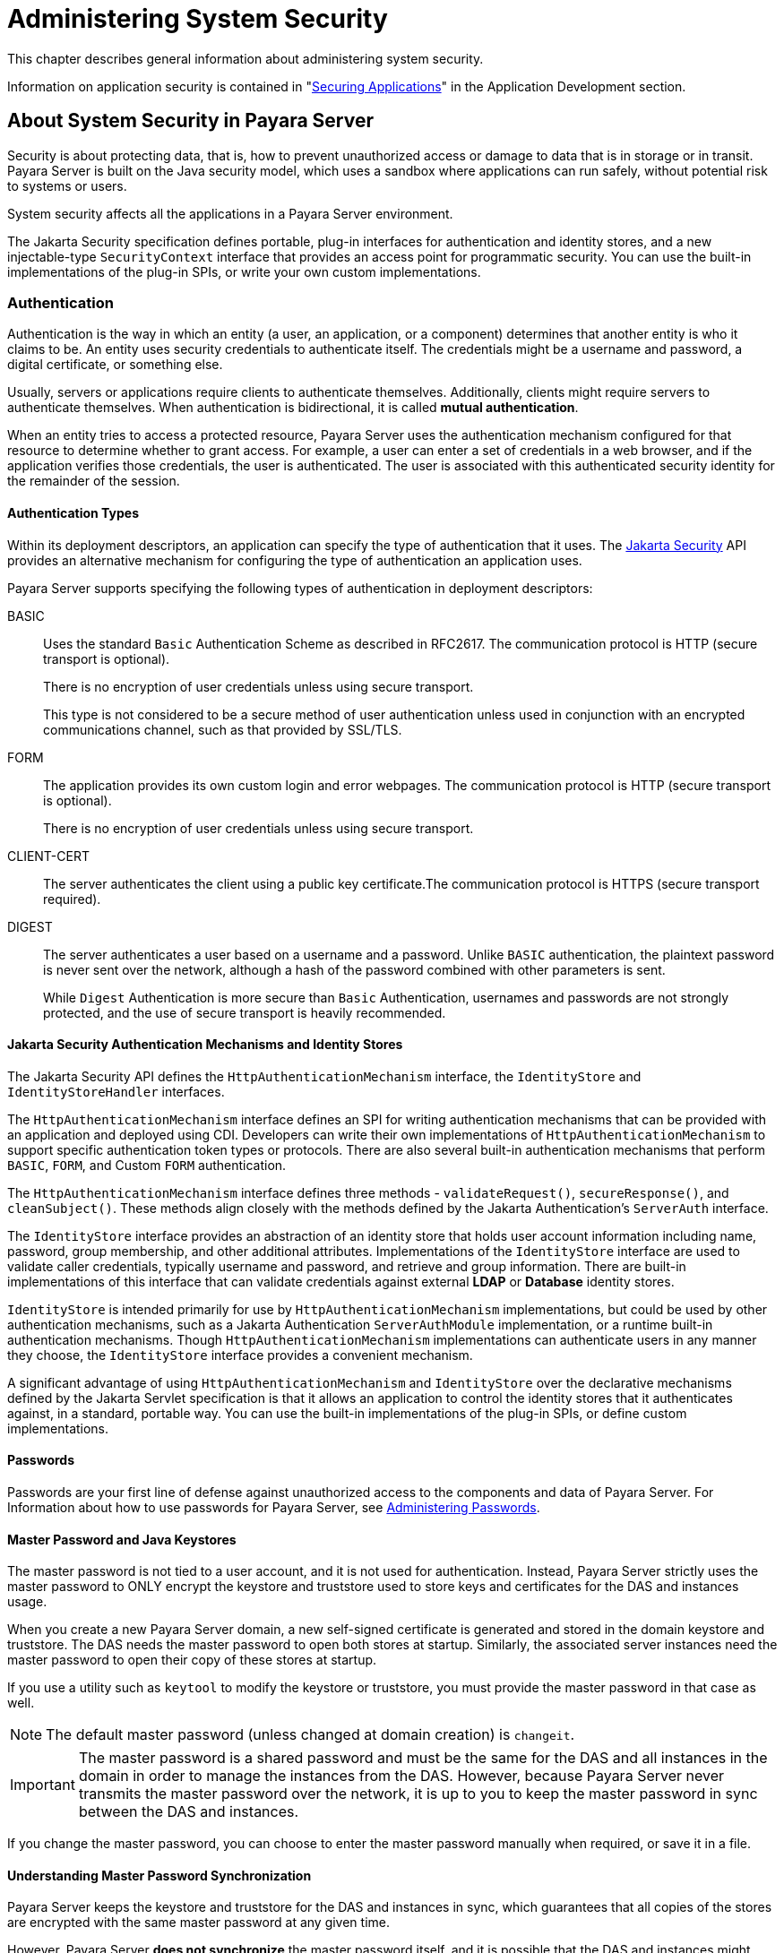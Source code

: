 [[administering-system-security]]
= Administering System Security
:ordinal: 1

This chapter describes general information about administering system security.

Information on application security is contained in "xref:Technical Documentation/Application Development/securing-apps.adoc#securing-applications[Securing Applications]" in the Application Development section.

[[about-system-security-in-payara-server]]
== About System Security in Payara Server

Security is about protecting data, that is, how to prevent unauthorized access or damage to data that is in storage or in transit. Payara Server is built on the Java security model, which uses a sandbox where applications can run safely, without potential risk to systems or users.

System security affects all the applications in a Payara Server environment.

The Jakarta Security specification defines portable, plug-in interfaces for authentication and identity stores, and a new injectable-type `SecurityContext` interface that provides an access point for programmatic security. You can use the built-in implementations of the plug-in SPIs, or write your own custom implementations.

[[authentication]]
=== Authentication

Authentication is the way in which an entity (a user, an application, or a component) determines that another entity is who it claims to be. An entity uses security credentials to authenticate itself. The credentials might be a username and password, a digital certificate, or something else.

Usually, servers or applications require clients to authenticate themselves. Additionally, clients might require servers to authenticate themselves. When authentication is bidirectional, it is called *mutual authentication*.

When an entity tries to access a protected resource, Payara Server uses the authentication mechanism configured for that resource to determine whether to grant access. For example, a user can enter a set of credentials in a web browser, and if the application verifies those credentials, the user is authenticated. The user is associated with this authenticated security identity for the remainder of the session.

[[authentication-types]]
==== Authentication Types

Within its deployment descriptors, an application can specify the type of authentication that it uses. The https://jakarta.ee/specifications/security/[Jakarta Security] API provides an alternative mechanism for configuring the type of authentication an application uses.

Payara Server supports specifying the following types of authentication in deployment descriptors:

BASIC::
Uses the standard `Basic` Authentication Scheme as described in RFC2617. The communication protocol is HTTP (secure transport is optional).
+
There is no encryption of user credentials unless using secure transport.
+
This type is not  considered to be a secure method of user authentication unless used in conjunction with an encrypted communications channel, such as that provided by SSL/TLS.

FORM::
The application provides its own custom login and error webpages. The communication protocol is HTTP (secure transport is optional).
+
There is no encryption of user credentials unless using secure transport.

CLIENT-CERT::
The server authenticates the client using a public key certificate.The communication protocol is HTTPS (secure transport required).

DIGEST::
The server authenticates a user based on a username and a password. Unlike `BASIC` authentication, the plaintext password is never sent over the network, although a hash of the password combined with other parameters is sent.
+
While `Digest` Authentication is more secure than `Basic` Authentication, usernames and passwords are not strongly protected, and the use of secure transport is heavily recommended.

[[authentication-mechanisms-and-identity-stores]]
==== Jakarta Security Authentication Mechanisms and Identity Stores

The Jakarta Security API defines the `HttpAuthenticationMechanism` interface, the `IdentityStore` and `IdentityStoreHandler` interfaces.

The `HttpAuthenticationMechanism` interface defines an SPI for writing authentication mechanisms that can be provided with an application and deployed using CDI. Developers can write their own implementations of `HttpAuthenticationMechanism` to support specific authentication token  types or protocols. There are also several built-in authentication mechanisms that perform `BASIC`, `FORM`, and Custom `FORM` authentication.

The `HttpAuthenticationMechanism` interface defines three methods - `validateRequest()`, `secureResponse()`, and `cleanSubject()`. These methods align closely with the methods defined by the Jakarta Authentication's `ServerAuth` interface.

The `IdentityStore` interface provides an abstraction of an identity store that holds user account information including name, password, group membership, and other additional attributes. Implementations of the `IdentityStore` interface are used to validate caller credentials, typically username and password, and retrieve and group information. There are built-in implementations of this interface that can validate credentials against external *LDAP* or *Database* identity stores.

`IdentityStore` is intended primarily for use by `HttpAuthenticationMechanism` implementations, but could be used by other authentication mechanisms, such as a Jakarta Authentication `ServerAuthModule` implementation, or a runtime built-in authentication mechanisms. Though `HttpAuthenticationMechanism` implementations can authenticate users in any manner they choose, the `IdentityStore` interface provides a convenient mechanism.

A significant advantage of using `HttpAuthenticationMechanism` and `IdentityStore` over the declarative mechanisms defined by the Jakarta Servlet specification is that it allows an application to control the identity stores that it authenticates against, in a standard, portable way. You can use the built-in implementations of the plug-in SPIs, or define custom implementations.

[[passwords]]
==== Passwords

Passwords are your first line of defense against unauthorized access to the components and data of Payara Server. For Information about how to use passwords for Payara Server, see xref:Technical Documentation/Payara Server Documentation/Security Guide/Administering System Security.adoc#administering-passwords[Administering Passwords].

[[master-password-and-keystores]]
==== Master Password and Java Keystores

The master password is not tied to a user account, and it is not used for authentication. Instead, Payara Server strictly uses the master password to ONLY encrypt the keystore and truststore used to store keys and certificates for the DAS and instances usage.

When you create a new Payara Server domain, a new self-signed certificate is generated and stored in the domain keystore and truststore. The DAS needs the master password to open both stores at startup. Similarly, the associated server instances need the master password to open their copy of these stores at startup.

If you use a utility such as `keytool` to modify the keystore or truststore, you must provide the master password in that case as well.

NOTE: The default master password (unless changed at domain creation) is `changeit`.

IMPORTANT: The master password is a shared password and must be the same for the DAS and all instances in the domain in order to manage the instances from the DAS. However, because Payara Server never transmits the master password over the network, it is up to you to keep the master password in sync between the DAS and instances.

If you change the master password, you can choose to enter the master password manually when required, or save it in a file.

[[understanding-master-password-synchronization]]
==== Understanding Master Password Synchronization

Payara Server keeps the keystore and truststore for the DAS and instances in sync, which guarantees that all copies of the stores are encrypted with the same master password at any given time.

However, Payara Server *does not synchronize* the master password itself, and it is possible that the DAS and instances might attempt to use different master passwords.

Consider the following potential scenario:

. You create a domain and instances, using the default master password. As a result, the DAS and instances have keystores and truststores encrypted using `changeit`.

. You use the `change-master-password` subcommand on the DAS to change the master password to `ichangedit`. As a result, the DAS and instance  keystores and truststores are encrypted using `ichangedit`.

. Access to the keystore and truststore from an instance now requires the master password `ichangedit`. You are responsible for changing the master password in each corresponding instance as needed.

If you do not use a master password file, you assume the responsibility for using the `change-master-password` subcommand on the DAS and instances to keep the master passwords in sync.

If you do use a master password file, you assume the responsibility for using the `change-master-password` subcommand on the DAS and instances to keep the master password file in sync.

[[using-the-default-master-password]]
==== Using the Default Master Password

Payara Server uses the known text string `changeit` as the default master password. This master password is not stored in a file. The default password is a convenience feature and provides no additional security because it is assumed to be widely known.

IMPORTANT: It is recommended to change the default master password in most production environment settings to prevent unwanted access to the server's configured keystore and truststores.

All Payara Server subcommands work as expected with the default master password and there are no synchronization issues.

[[saving-the-master-password-to-a-file]]
==== Saving the Master Password to a File

The `change-master-password --savemasterpassword` option indicates whether the master password should be written to the file system in the `master-password` file for the DAS or a node. The default setting is `false`.

* For a domain, the master password is kept in the `domain-dir/master-password` file.

* For a node, the master-password file is kept in `as_install/nodes/<node-name>/agent/master-password`.
+
You can set a master password at the node level and all instances created on that node will use that master-password file. To do this, use the `--nodedir` option and provide the corresponding node name.

You might want to save the master password to the file so that the `start-domain` subcommand can start the server without having to prompt the user.

WARNING: The master-password file is encoded, not encrypted. You must use filesystem permissions to protect the file.

[[using-the-master-password-when-creating-a-domain]]
==== Using the Master Password When Creating a Domain

The `create-domain --usemasterpassword` option specifies whether the keystore and truststore are encrypted with a master password that is built into the
system, or by a user-defined master password.

* If `false` (default), the keystore is encrypted with the default master password.
* If `true`, the subcommand obtains the master password from the `AS_ADMIN_MASTERPASSWORD` entry in the password file you specified in the `--passwordfile` option of the `asadmin` utility. Or, if none is defined, the `--usemasterpassword` option prompts the user for the master password.

[[administration-password]]
==== Administration Password

An administration password, also known as the admin password, is used to invoke the Administration Console and the Asadmin CLI utility. As with the default `admin` username, the default admin password is usually set during installation, but it can be changed.

For instructions, see xref:Technical Documentation/Payara Server Documentation/Security Guide/Administering System Security.adoc#to-change-an-administration-password[To Change an Administration Password].

[[encoded-passwords]]
==== Encoded Passwords

Files that contain encoded passwords need to be protected using file system permissions. These files include the following:

* `domain-dir/master-password`
+
This file contains the encoded master password and should be protected with the default file system permissions set to `600` (in most *Nix systems).

* Any password file created to pass as an argument by using the `--passwordfile` argument to the `asadmin` CLI.
+
Additionally, any password file being used for a transient purpose, such as setting up SSH nodes, should be deleted after it has served its purpose.

For instructions, see xref:Technical Documentation/Payara Server Documentation/Security Guide/Administering System Security.adoc#to-set-a-password-from-a-file[To Set a Password From a File].

[[web-browsers-and-password-storage]]
==== Web Browsers and Password Storage

Most web browsers can save login credentials entered through HTML forms. This function can be configured by the user and also by applications that employ user credentials. If the function is enabled, credentials entered by the user are stored on their local computer and retrieved by the browser on future visits to the same application.

This function is convenient for users, but can also be a security risk. The stored credentials can be captured by an attacker who gains access to the computer, either locally or through some remote compromise. Further, methods have existed whereby a malicious website can retrieve the stored credentials for other applications, by exploiting browser vulnerabilities or through application-level cross-domain attacks.

It is heavily recommended to disable password storage when prompted for the password of the Administration Console's web interface.

[[password-aliases]]
==== Password Aliases

To avoid storing passwords in the domain configuration file in clear text, you can create an alias for a password. This process is also known as encrypting a password. For more information, see xref:Technical Documentation/Payara Server Documentation/Security Guide/Administering System Security.adoc#administering-password-aliases[Administering Password Aliases].

[[authorization]]
=== Authorization

Authorization, also known as access control, is the means by which users are granted permission to access data or perform operations. After a user is authenticated, the user's level of authorization determines what operations they can perform. A user's authorization is based on the user's roles.

[[roles]]
==== Roles

A role defines which applications and what parts of each application users can access and what those users or groups can do with the applications. For example, in a personnel application, all employees might be able to see phone numbers and email addresses, but only managers have access to salary information. This application would define at least two roles: `employee` and `manager`. Only users in the `manager` role are allowed to view salary information.

A role is different from a group in that a role defines a function in an application, while a group is a set of users who are related in some way.

For example, the personnel application specify groups such as`full-time`, `part-time`, and `on-leave`. Users in these groups are all employees (the `employee` role). In addition, each user has its own designation that defines an additional level of employment.

Roles are defined in the standard deployment descriptor for the application. The application developer or deployer maps roles to one or more groups in the deployment descriptor for each application. When the application is being packaged and deployed, the application specifies mappings between
users, groups, and roles, like this:

.Role Mappings
image:security/securityrolemapping.png["Shows how users are assigned to groups, how users and groups are assigned to roles, and how applications use groups and roles."]

IMPORTANT: By default, group principal names are mapped to roles of the same name. Therefore, the Default Principal To Role Mapping setting is enabled by default on the _Security_ page of the Administration Console. +
With this setting enabled, if the group name defined on Payara Server matches the role name defined in the application, there is no need to use the runtime deployment descriptor to provide a mapping. The application server will implicitly make this mapping, as long as the names of the groups and roles match (case sensitivity considered).

[[jakarta-authorization]]
==== Jakarta Authorization

Jakarta Authorization is the specification that defines an interface for pluggable policy providers. This enables you to set up third-party plug-in modules to perform authorization based on custom policies.

[[working-with-the-server.policy-policy-file]]
==== Working With the `server.policy` Policy File

Each Payara Server domain has its own global Java policy file, located in `domain-dir/config`. The file is named `server.policy`.

A sample `server.policy` file is as follows. Comments in the file describe why various permissions are granted. These permissions are described in more detail in the next section.

[source, policy]
----
// classes in lib get all permissions by default
grant codeBase "file:${com.sun.aas.installRoot}/lib/-" {
    permission java.security.AllPermission;
};

// Core server classes get all permissions by default
grant codeBase "file:${com.sun.aas.installRoot}/modules/-" {
    permission java.security.AllPermission;
};

// Apache Felix classes get all permissions by default
grant codeBase "file:${com.sun.aas.installRoot}/osgi/felix/bin/-" {
    permission java.security.AllPermission;
};

// iMQ classes get all permissions by default
grant codeBase "file:${com.sun.aas.imqLib}/-" {
    permission java.security.AllPermission;
};

// H2 driver classes get all permissions by default
grant codeBase "file:${fish.payara.aas.h2Root}/bin/-" {
    permission java.lang.RuntimePermission "createClassLoader";
    permission java.io.FilePermission       "<<ALL FILES>>", "read,write";
};

// Basic set of required permissions granted to all remaining code
// The permission FilePermission "<<ALL FILES>>", "read,write"
// allows all applications to read and write any file in the filesystem.

// It should be changed based on real deployment needs. If you know your
// applications just need to read/write a few directories consider removing
// this permission and adding grants indicating those specific directories.
// against the codebase of your application(s).
grant {
    permission java.util.PropertyPermission "*", "read,write";

    permission java.lang.RuntimePermission  "loadLibrary.*";
    permission java.lang.RuntimePermission  "queuePrintJob";
    permission java.net.SocketPermission    "*", "connect";
    permission java.io.FilePermission       "<<ALL FILES>>", "read,write";

    permission java.io.FilePermission "${java.io.tmpdir}${/}-", "delete";

    permission java.util.PropertyPermission "*", "read";

    permission java.lang.RuntimePermission    "modifyThreadGroup";
    permission java.lang.RuntimePermission    "getClassLoader";
    permission java.lang.RuntimePermission    "setContextClassLoader";
    permission javax.management.MBeanPermission "[com.sun.messaging.jms.*:*]", "*";
};

// The following grant block is only required by Connectors. If Connectors are not in use the recommendation is to remove this grant.
grant {
    permission javax.security.auth.PrivateCredentialPermission "jakarta.resource.spi.security.PasswordCredential * \"*\"","read";
};

// The following grant block is only required for Reflection. If Reflection is not in use the recommendation is to remove this section.
grant {
    permission java.lang.RuntimePermission "accessDeclaredMembers";
};

// Permissions to invoke CORBA objects in server
grant {
    permission com.sun.enterprise.security.CORBAObjectPermission "*", "*";
};

grant {
    permission java.io.SerializablePermission "enableSubclassImplementation";
};

grant {
    permission javax.management.MBeanPermission "sun.management.*", "*";
    permission javax.management.MBeanPermission "javax.management.*", "*";
    permission javax.management.MBeanPermission "[amx:*]", "*";
    permission javax.management.MBeanPermission "[amx-support:*]", "*";
    permission java.lang.management.ManagementPermission "monitor";
    permission javax.management.MBeanPermission "com.hazelcast.*", "*";
    permission javax.management.MBeanPermission "fish.payara.*", "*";
};

grant  codeBase "file:${com.sun.aas.instanceRoot}/applications/-"{
    permission java.io.FilePermission       "<<ALL FILES>>", "read,write";
};
----

[[changing-the-default-permissions]]
==== Changing the Default Permissions

The Payara Server internal server code is granted all permissions. These grants are covered by the `AllPermission` grant blocks to various parts of the server infrastructure code. Do not modify these entries.

Application permissions are granted in the default `grant` block. These permissions apply to all code not part of the internal server code listed previously.

The section beginning with the comment _"Basic set of required permissions..."_ provides the basic set of permissions granted to all remaining code.

Specifically, the following permission allows all applications to read and write all properties and read and write all files on the file system:

[source, policy]
----
permission java.util.PropertyPermission "*", "read,write";
permission java.io.FilePermission       "<<ALL FILES>>", "read,write";
----

While this grant provides optimum flexibility, it is inherently unsecure. For enhanced security, change this permission based on your real deployment needs.

For example, consider removing this permission and assign default read and write permissions only to the application's install directory (context-root). This example uses `com.sun.aas.instanceRoot`, which specifies the top level directory for a server instance:

[source,policy]
----
grant codeBase "file:${com.sun.aas.instanceRoot}/applications/MyApp/-"{
    permission java.io.FilePermission "file:${com.sun.aas.instanceRoot} /applications/MyApp/-", "read,write";
}
----

For any application that needs to read and write additional directories, you would then have to explicitly allow such permissions by adding specific grants. In general, you should add extra permissions only to the applications or modules that require them, not to all applications deployed to a domain.

[[auditing]]
=== Auditing

Auditing is the means used to capture security-related events for the purpose of evaluating the effectiveness of security measures. Payara Server uses audit modules to capture audit trails of all authentication and authorization decisions. Payara Server provides a default audit module, as well as the ability to plug in custom audit modules. The scope of the audit module is the entire server, which means that all the applications on the server will use the same audit module.

For administration instructions, see xref:Technical Documentation/Payara Server Documentation/Security Guide/Administering System Security.adoc#administering-audit-modules[Administering Audit Modules].

[[firewalls]]
=== Firewalls

A firewall controls the flow of data between two or more networks, and manages communications between the networks. A firewall can consist of both hardware and software elements. The following guidelines pertain primarily to Payara Server:

* In general, firewalls should be configured so that clients can access the necessary TCP/IP ports.
+
For example, if the HTTP listener is operating on port `8080`, configure the firewall to allow HTTP requests on port `8080` only. Likewise, if HTTPS requests are set up for port `8081`, you must configure the firewalls to allow HTTPS requests on port `8081`.

* If direct Remote Method Invocations over Internet Inter-ORB Protocol (RMI-IIOP) access from the Internet to EJB modules is required, open the ORB listener port as well.
+
CAUTION: Opening the ORB port to all possible clients is strongly discouraged because it creates security risks. Instead, create a valid access list of remote hosts that should access remote EJB modules and configure the firewall to grant them specific access.

* In a "double firewall" architecture, you must configure the outer firewall to allow for HTTP and HTTPS transactions. You must configure the inner firewall to allow the HTTP server plug-in to communicate with Payara Server behind the firewall.

[[certificates-and-secure-transport]]
=== Certificates and Secure Transport

[[certificates]]
==== Certificates

Certificates, also known as *digital certificates*, are electronic files that uniquely identify users and resources on the Internet and public networks. Certificates also enable secure, confidential communication between two entities. Usually, there are two different kinds of certificates:

* Personal certificates, used by individuals.
* Server certificates, used to establish secure-transport sessions between the server and clients through secure sockets layer (SSL) and transport layer security (TLS) technologies.

Certificates are based on *public key cryptography*, which uses pairs of digital keys to encrypt, or encode, information so the information can be read only by its intended recipient. The recipient then decrypts the information to read it.

A key pair contains a public key and a private key. The owner distributes the public key and makes it available to anyone, which is embedded on a digital certificate. The private key on the other hand is always kept secret. Because the keys are mathematically related, data encrypted with one key can only be decrypted with the other key in the pair.

Certificates are issued by a trusted third party called a *Certification Authority (CA)*. The CA is analogous to a passport office: it validates the certificate holder's identity and signs the certificate so that it cannot be forged or tampered with. After a CA has signed a certificate, the holder can present it as proof of identity and to establish encrypted, confidential communications.

Most importantly, a certificate binds the owner's public key to the owner's identity.

In addition to the public key, a digital certificate typically includes information such as the following:

* The name of the holder and other identification, such as the URL of the web server using the certificate, or an individual's email address
* The name of the CA that issued the certificate
* The certificate's expiration date

Certificates are governed by the technical specifications of the *X.509 format*. To verify the identity of a user in the `certificate` realm, the authentication service verifies an X.509 certificate, using the common name field (`CN`) of the X.509 certificate as the principal name.

[[certificate-chains]]
==== Certificate Chains

A certificate chain is a series of certificates issued by successive CA certificates, eventually ending in a root CA certificate.

Most modern web browsers are preconfigured with a set of root CA certificates that the browser automatically trusts. Any certificates from elsewhere must come with a certificate chain to verify their validity.

When a certificate is first generated, it is a called a *self-signed certificate*. A self-signed certificate is one for which the issuer (signer) is the same as the subject (the entity whose public key is being authenticated by the certificate). When the owner sends a certificate signing request (CSR) to a CA, then imports the response, the self-signed certificate is replaced by a chain of certificates.

At the bottom of the chain is the certificate (reply) issued by the CA authenticating the subject's public key. The next certificate in the chain is one that authenticates the CA's public key. Usually, this is a self-signed certificate (that is, a certificate from the CA authenticating its own public key) and the last certificate in the chain.

In other cases, the CA can return a chain of certificates. In this situation, the bottom certificate in the chain is the same (a certificate signed by the CA, authenticating the public key of the key entry), but the second certificate in the chain is a certificate signed by a different CA, authenticating the public key of the CA to which you sent the CSR. Then, the next certificate in the chain is a certificate authenticating the second CA's key, and so on, until a self-signed root certificate is reached.

Each certificate in the chain (after the first) thus authenticates the public key of the signer entity of the previous certificate in the chain.

[[certificate-files]]
==== Certificate Files

During Payara Server installation, a self-signed certificate is generated in Java Secure Socket Extension (JSSE) format suitable for internal testing. By default, Payara Server stores its certificate information in certificate databases in the `domain-dir/config` directory:

Keystore file::
  The `keystore.jks` file contains the certificate, including its private key. The keystore file is protected with a password. +
  Each keystore entry has a unique alias. After installation, the Payara Server keystore has a single entry with an alias of `s1as` that corresponds to the self-signed certificate and its key.

Truststore file::
  The `cacerts.p12` file contains trusted certificates, including public keys for other entities. For a trusted certificate, the server has confirmed that the public key in the certificate belongs to the certificate's owner. These trusted certificates generally include those of recognized CAs.

[[secure-sockets-layer]]
==== Secure Sockets Layer

Secure Sockets Layer (SSL) is a standard for securing Internet communications and transactions. Secure web applications use HTTPS (HTTP over SSL). The HTTPS protocol uses certificates to ensure confidential and secure communications between server and clients. In an SSL connection, both the client and the server encrypt data before sending it. Data is decrypted upon receipt.

When a Web browser (client) wants to connect to a secure site, an SSL handshake happens, like this:

. The browser sends a message over the network requesting a secure session (typically, by requesting a URL that begins with `https` instead of `http`).
. The server responds by sending its certificate (including its public key).
. The browser verifies that the server's certificate is valid and is signed by a CA whose certificate is in the browser's database (and who is trusted). It also verifies that the supplied certificate has not expired and is still valid.
. If the certificate is valid, the browser generates a one-time, unique session key and encrypts it with the server's public key. The browser then sends the encrypted session key to the server so that they both have a copy.
. The server decrypts the message using its private key and recovers the session key to fully establish the handshake.

After the handshake, the client has verified the identity of the website, and only the client and the Web server have a copy of the session key. From this point forward, the client and the server use the session key to encrypt all their communications with each other. Thus, their communications are ensured to be secure.

To use SSL, Payara Server must have a certificate for each external interface or IP address that accepts secure connections. The HTTPS service of most web servers will not run unless a certificate has been installed. For instructions on applying SSL to HTTP listeners, see "xref:Technical Documentation/Payara Server Documentation/General Administration/http_https.adoc#configure-an-http-listener-for-ssl[To Configure an HTTP Listener for SSL]" in the Payara Server General Administration section.

[[ciphers]]
==== Ciphers

A cipher is a cryptographic algorithm used for encryption or decryption. SSL and TLS protocols support a variety of ciphers used to authenticate the server and client to each other, transmit certificates, and establish session keys.

Some ciphers are stronger and more secure than others. Clients and servers can support different cipher suites. During a secure connection, the client and the server agree to use the strongest cipher that they both have enabled for communication, so it is usually sufficient to enable all ciphers.

[[name-based-virtual-hosts]]
==== Name-based Virtual Hosts

Using name-based virtual hosts for a secure application can be problematic. This is a design limitation of the SSL protocol itself. The SSL handshake, where the client browser accepts the server certificate, must occur before the HTTP request is accessed. As a result, the request information containing the virtual host name cannot be determined prior to authentication, and it is therefore not possible to assign multiple certificates to a single IP address.

If all virtual hosts on a single IP address need to authenticate against the same certificate, the addition of multiple virtual hosts probably will not interfere with normal SSL operations on the server. Be aware, however, that most browsers will compare the server's domain name against the domain name (corresponding to the `CN` entry) listed in the certificate, if any (applicable primarily to official, CA-signed certificates). If the domain names do not match, most browsers will display a warning and fail the validation. In general, only address-based virtual hosts are commonly used with SSL in a production environment.

[[understanding-the-appservcertificateloginmodule-class]]
==== Understanding the `AppservCertificateLoginModule` Class

Payara Server provides the `AppservCertificateLoginModule` class to allow developers to implement a custom implementation of a login module that interacts with client certificates. This class provides some convenience methods for accessing the certificates, the application name and so forth, and for adding the group principals to the subject.

The convenience methods include the following:

`getAppName()`::
  Returns the name of the application to be authenticated. This may be useful when a single `LoginModule` has to handle multiple applications that use certificates.
`getCerts()`::
  Returns the certificate chain as an array of `java.security.cert.X509Certificate` certificates.
`getX500Principal()`::
  Returns the distinguished (`DN`) principal from the first certificate in the chain.
`getSubject()`::
  Returns the subject that is being authenticated.
`commitUserAuthentication(final String[] groups)`::
  This method sets the authentication status to success if the groups parameter is non-null.
+
WARNING: This method is called after the authentication has succeeded. If the authentication failed, do not call this method.

NOTE: You do not have to extend the convenience base class, you can extend the JAAS LoginModule `javax.security.auth.spi.LoginModule` instead if you so choose.

[[example-appservcertificateloginmodule-code]]
==== Example `AppservCertificateLoginModule` Code

The following example shows a custom implementation of a certificate login module using the `AppservCertificateLoginModule` class.

Take note of the following points from the example:

* The `getX500Principal()` method returns the subject(subject distinguished name) value from the first certificate in the client certificate chain as an `X500Principal`.
* From that `X500Principal`, the `getName()` method then returns a string representation of the X.500 distinguished name using the format defined in RFC 2253 (LDAP v3).
* The example uses the `getAppName()` method to determine the application name. It also determines the organizational unit (`OU`) from the distinguished name.
* The example concatenates the application name with the value of `OU`, and uses it as the group name in the `commitUserAuthentication` method.

[source,java]
----

public class CustomCertificateLoginModule extends AppservCertificateLoginModule {

    @Override
    protected void authenticateUser() throws LoginException {
        // Get the distinguished name from the X500Principal.
        var st = new StringTokenizer(getX500Principal().getName(), "B \t\n\r\f,");
        while (st.hasMoreTokens()) {
            var next = st.nextToken();
            /*
             Set appname:OU as the group name.
             At this point, one has the application name and the DN of
             the certificate. A suitable login decision can be made here.
             */
            if (next.startsWith("OU=")) {
                commitUserAuthentication(new String[]{getAppName() + ":" + next.substring(3)});
                return;
            }
        }
        throw new LoginException("No OU found in the DN of the supplied certificate");
    }
}
----

[[setting-the-jaas-context]]
===== Setting the JAAS Context

After you create your LoginModule, you must plug it in to a jaas-context, which you then specify as a parameter to the certificate realm's configuration in Payara Server.

To do this, perform the following steps:

. Specify a new jaas-context for the Certificate realm in the `domain-dir/config/login.conf` file. Using the previous example configuration would look like this:
+
[source,policy]
----
certRealm {
    fish.payara.security.examples.CustomCertificateLoginModule required;
};
----

. Specify this jaas-context as a parameter to the `set` subcommand in the
`configs.config.server-config.security-service.auth-realm.certificate.property.jaas-context=`<jaas-context-name>
property. For example:
+
[source,shell]
----
asadmin set configs.config.server-config.security-service.auth-realm.certificate.property.jaas-context=certRealm configs.config.server-config.security-service.auth-realm.certificate.property.jaas-context=certRealm

Command set executed successfully.
----
. Optionally, get the value you just set to make sure that it is correct.
+
[source,shell]
----
asadmin get configs.config.server-config.security-service.auth-realm.certificate.property.jaas-context

configs.config.server-config.security-service.auth-realm.certificate.property.jaas-context=certRealm

Command get executed successfully.
----

[[administering-passwords]]
== Administering Passwords

There are multiple ways to administer passwords. You can rely on administrators to keep passwords secret and change the passwords regularly. You can set up files for storing passwords so that `asadmin` CLI subcommands can access these files rather than having users type the  commands.

You can also encrypt passwords by setting up aliases so that sensitive passwords are not clearly visible in the `domain.xml` configuration file.

[[to-change-the-master-password]]
=== To Change the Master Password

The master password gives access to the keystore and truststore used by the domain. This password is not tied to an operating system user. You should treat this overall shared password as sensitive data to secure. Payara Server never uses it for authentication and never transmits it over the network.

When a domain is created, you can choose to type its master password manually when required, or to obscure it in a password file. If there is no password file, you are prompted for the master password. If there is a password file, but you want to change access to require prompting, remove the file. The
default master password is `changeit`.

IMPORTANT: When changing the master password, it has to be changed on all configured nodes as well as on the DAS. The master password on nodes is only stored once in the node, for all instances that are on hosted on that node.

Use the `change-master-password` subcommand in local mode to modify the master password.

CAUTION: If you change the master password and are not using a master password file, the `start-instance` and `start-cluster` subcommands are not able to determine the master password. In this case, you must start those instances locally by using the `start-local-instance` command.

When the master password is saved, it is saved in the `domain-dir/config/master-password` file.

Follow these steps to correctly change the master password on an existing domain:

. Stop the domain first.
. Change the master password for the domain by using the xref:Technical Documentation/Payara Server Documentation/Command Reference/change-master-password.adoc[`change-master-password`] subcommand. +
You will be prompted for the old and new passwords based on whether you have been previously logged into the domain.
. Start the domain again.

The following example changes the master password for the `custom-domain` domain:

[source,shell]
----
asadmin> change-master-password custom-domain
----

If you have already logged into the domain using the xref:Technical Documentation/Payara Server Documentation/Command Reference/login.adoc[`login`] subcommand, you are prompted for the new master password:

[source,shell]
----
Please enter the new master password>
Please enter the new master password again>
----

If you are not logged into the domain, you are prompted for both the old and the new master passwords:

[source,shell]
----
Please enter the master password>
Please enter the new master password>
Please enter the new master password again>
----

Information similar to the following is displayed:

[source,shell]
----
Master password changed for domain44ps
----

[[additional-considerations-when-starting-instances]]
=== Additional Considerations when starting instances through CLI subcommands

If you change the master password for the DAS, the `start-domain` and `start-local-instance` subcommands allow you to provide it during domain
or instance startup in one of three ways:

* Via the master-password file
* By entering it interactively
* Via the Asadmin CLI `--passwordfile` option

The `start-instance`, `start-cluster` and `start-deployment-group` subcommands require additional considerations. If you create a domain with a master password other than the default, an associated remote instance, cluster or deployment group must have access to the master password in order to properly start.

However, for security reasons Payara Server never transmits the master password or the master password file over the network.

Consider the following scenario:

. Change the master password on the DAS and save it with the `--savemasterpassword` option.
. Create an instance on another host using the subcommand `create-instance`. Payara Server then copies the keystore and truststore from the DAS to the remote instance, but it DOES not copy the master password file.
. Try to start the instance using the `start-instance` subcommand. An error results preventing the instance to correctly start.

The `start-instance` command is looking for the master-password file in the node directory on the instance's host machine, and it is not there by default. Therefore, the subcommand fails.

You can use the `change-master-password` subcommand to make sure the correct password is used in this password file, as described in the following section.

NOTE: The `start-instance`, `start-cluster` and `start-deployment-group` subcommands do not include any other way for you to provide the password. If you change the master password and are not using a master password file, the `start-instance` and `start-cluster` subcommands will not be able to determine the master password. +
In this case, you must start the instances locally by using `start-local-instance` command.

[[remotely-starting-an-instance-using-a-password-file]]
=== Remotely starting an instance using a password file

Assume that you have changed the master password on the DAS and you want to make the same change for all instances.

The `start-instance`, `start-cluster` and `start-deployment-group` subcommands automatically use the master password file if it exists in the instance filesystem. You can use the `change-master-password` subcommand to make sure the password file exists and that the correct password is used.

Here's a concrete set of steps that showcase how to manage the master password from a domain's creation:

. From the DAS, create a domain and set the master password.
+
[source, shell]
----
asadmin create-domain --savemasterpassword true <domain-name>
----

. Start the domain.
+
[source, shell]
----
asadmin start-domain <domain-name>
----

. Create a remote SSH node.
+
[source, shell]
----
asadmin create-node-ssh --nodehost <host-name> --installdir /usr/local/payara <node-name>
----

. Create a new instance on the node.
+
[source, shell]
----
asadmin create-instance --node <node-name> <instance-name>
----

. Before you start the instance, on the node's host machine run the   `change-master-password` with the `---savemasterpassword` option to
create a file called `master-password` in the `agents` directory so that the instance can correctly start up.
+
.Locally on the remote node's host:
[source, shell]
----
asadmin change-master-password --savemasterpassword true --nodedir /usr/local/payara <node-name>

Enter the current master password>
Enter the new master password>
Enter the new master password again>

Command change-master-password executed successfully.
----
+
Remember that when you created the domain you specified a new master password. This master password was then used to encrypt the keystore and truststore for the DAS, and these stores were copied to the instance as a result of the `create-instance` subcommand.
+
Therefore, enter the master password you set when you created the domain as both the current master password and again as the new master password. You enter it as the new master password because you do not want to change the master password for the instance and make it out of
sync with the DAS.

. Run the `start-instance` from the DAS.
+
[source, shell]
----
asadmin start-instance <instance-name>
----

NOTE: The master password file is associated with the node and not with an instance. After the master password file exists in the node directory on the instance machine, additional instances can be created, started and stopped from the DAS with no additional considerations.

[[to-change-an-administration-password]]
=== To Change an Administration Password

Use the `change-admin-password` subcommand in remote mode to change an administration password. The default administration user is `admin`. When run, you will be prompted for the old and new admin passwords, with confirmation.

When using the default domains shipped with Payara Server, the default administration user will have a blank password.

NOTE: If there is a single user called `admin` that does not have a password, you are not prompted for login information when running any Asadmin CLI commands that affect a running domain or access the Admin console.

WARNING: If secure administration is enabled as described in link:Technical Documentation/Payara Server Documentation/Security Guide/administrative-security.adoc#running-secure-admin[Running Secure Admin], you cannot change an administration password to a blank value under any circumstance.

. Change the admin password by using the xref:Technical Documentation/Payara Server Documentation/Command Reference/change-admin-password.adoc#change-admin-password[`change-admin-password`] subcommand.
. Enter the old and new admin passwords when prompted.
. Restart the Payara Server domain.

This example changes the admin password for user anonymous from `adminadmin` to `newadmin`:

[source,shell]
----
asadmin change-admin-password --username anonymous
----

You are prompted to enter the old and the new admin passwords:

[source,shell]
----
Enter admin password>adminadmin
Enter new admin password>newadmin
Enter new admin password again>newadmin

Command change-admin-password executed successfully.
----

[[to-set-a-password-from-a-file]]
=== To Set a Password From a File

Instead of typing a specific password (like the admin password or the master password) at the command line, you can supply the password for a command from a text file such as `passwords.txt`.

The `--passwordfile` option of the Asadmin CLI utility takes the name of the file that contains the passwords. The entry for a specific password in the file must have the `AS_ADMIN_` prefix followed by the password name in uppercase letters.

NOTE: Any password file created to pass as an argument by using the `--passwordfile` argument to the `asadmin` utility should be protected with the corresponding file system permissions. Additionally, any password file being used for a transient purpose, such as setting up SSH among nodes, should be deleted after it has served its purpose.

For a complete list of the types of passwords that can be specified, see the xref:Technical Documentation/Payara Server Documentation/Command Reference/asadmin.adoc[`asadmin`] command help page. Here are a couple of examples of password names used by the file.

[source, text]
----
AS_ADMIN_MASTERPASSWORD
AS_ADMIN_USERPASSWORD
AS_ADMIN_ALIASPASSWORD
----

For example, to specify an administrative password, add an entry similar to the following to the password  file, where `adminadmin` is the current password:

[source,text]
----
AS_ADMIN_PASSWORD=adminadmin
----

Save your changes. You can now specify the password file in an `asadmin` subcommand. In this example, `passwords.txt` is the file that contains the password:
+
[source,shell]
----
asadmin delete-jdbc-resource --user admin --passwordfile passwords.txt jdbc/CustomPool
----

[[administering-password-aliases]]
=== Administering Password Aliases

A password alias is used to indirectly access a password so that the password itself does not appear in cleartext in the domain's `domain.xml` configuration file.

Storing and passing passwords in cleartext is a security risk, and may violate some corporate security policies. In such cases, you can use password aliases to protect your passwords.

[[create-a-password-alias]]
==== Create a Password Alias

Use the `create-password-alias` subcommand in remote mode to create an alias for a password in the domain. The password corresponding to the alias name is stored in an encrypted form in the domain configuration file.

The `create-password-alias` subcommand takes both a secure interactive form, in which users are prompted for all information, and a more script-friendly form, in which the password is propagated on the command line.

You can also use the xref:Technical Documentation/Payara Server Documentation/Command Reference/set.adoc[`set`] subcommand to remove and replace the password in the configuration file. For example:

[source,shell]
----
asadmin set --user admin server.jms-service.jms-host.default_JMS_host.
admin-password='${ALIAS=jms-password}'
----

To create a new password alias follow these steps:

. Run the xref:Technical Documentation/Payara Server Documentation/Command Reference/create-password-alias.adoc[`create-password-alias`] subcommand.
. Type the password for the alias when prompted.
. Add the alias to a password file.
+
For example, assume the use of a password file such as `passwords.txt`. Assume further that you want to add an alias for the `AS_ADMIN_USERPASSWORD` entry that is read by the xref:Technical Documentation/Payara Server Documentation/Command Reference/create-file-user.adoc[`create-file-user`] subcommand.
+
You would add the following line to the password file:
+
[source, text]
----
AS_ADMIN_USERPASSWORD=${ALIAS=user-password-alias}
----
+
Where `user-password-alias` is the new password alias.

. Now execute the corresponding command that requires the alias in the password file. Here's an example that uses the xref:Technical Documentation/Payara Server Documentation/Command Reference/create-file-user.adoc[`create-file-user`] subcommand:
+
[source, shell]
----
asadmin --passwordfile passwords.txt create-file-user user1
----

Here's another example that creates the new `jms-password` alias for the `admin` user:

[source,shell]
----
asadmin> create-password-alias --user admin jms-password
----

Then, you are prompted to type the password for the alias:

[source,shell]
----
Please enter the alias password> secret-password
Please enter the alias password again> secret-password
Command create-password-alias executed successfully.
----

Here's another example that creates a new password alias using the provided name. The user is then prompted to enter the associated password twice.

[source, shell]
----
asadmin> create-password-alias example-alias-name
Enter the alias password>
Enter the alias password again>
Command create-password-alias executed successfully.
----

[[to-list-password-aliases]]
==== To List Password Aliases

Use the `list-password-aliases` subcommand in remote mode to list existing the password aliases.

This example lists all existing password aliases:

[source,shell]
----
asadmin list-password aliases
jmspassword-alias

Command list-password-aliases executed successfully
----

[[to-delete-a-password-alias]]
==== To Delete a Password Alias

Use the `delete-password-alias` subcommand in remote mode to delete an existing password alias.

This example deletes the password alias `jmspassword-alias`:

[source,shell]
----
asadmin> delete-password-alias jmspassword-alias

Command list-password-aliases executed successfully
----

[[to-update-a-password-alias]]
===== To Update a Password Alias

Use the `update-password-alias` subcommand in remote mode to change the password for an existing password alias. The `update-password-alias` subcommand takes both a secure interactive form, in which the user is prompted for all information, and a more script-friendly form, and the password is propagated on the command line.

This example updates the password for the `jmspassword-alias` alias:

[source,shell]
----
asadmin> update-password-alias jsmpassword-alias
----

You are prompted to type the new password for the alias:

[source,shell]
----
Please enter the alias password> new-secret-password
Please enter the alias password again> new-secret-password
Command update-password-alias executed successfully
----

[[using-password-alias-admin-console]]
=== Using a password alias within the Admin Console

To use a password alias, navigate to any configuration view where you would have previously entered a password in plaintext format:

image::password-aliases/password-aliases-unused.png[Password in plain text]

In place of the password, you can enter an alias which corresponds to the password in the form: `${ALIAS=<password-alias-name>}`:

image::password-aliases/password-aliases-using.png[Placeholder for Password Alias]

[[managing-passwords-admin-console]]
=== Managing Password Aliases through the Admin Console

Here are instructions on managing password aliases through the web administration console.

[[creating-password-alias]]
==== Creating a password alias

. To create a new password alias for the domain, select *Domain* on the page tree, then select the *Password Aliases* tab and click the *New* button:
+
image::password-aliases/password-aliases-new.png[Create new password alias]

. On the next page, enter the name of the alias, and the password, twice:
+
image::password-aliases/password-aliases-creation.png[Password alias creation]

. Finally, press the *OK* button to create your new alias:
+
image::password-aliases/password-aliases-created.png[Password alias created]

[[modifying-password-alias]]
==== Modifying a password alias

To modify an existing password alias, select it on the *Password Aliases* page. On the *Edit Password Alias* page you are able to change the entered password.

image::password-aliases/password-aliases-modifying.png[Modifying password alias]

[[deleting-password-alias]]
==== Deleting a password alias

To delete a password alias, go to the *Password Aliases page*, tick the checkbox of the password alias you wish to delete and then press the *Delete* button:

image::password-aliases/password-aliases-deleting.png[Deleting password alias]


[[using-password-alias-microprofile]]
=== MicroProfile Config support

Password aliases can also be accessed using MicroProfile Config, as detailed xref:/Technical Documentation/MicroProfile/Config/Overview.adoc[here].

[[administering-audit-modules]]
== Administering Audit Modules

Payara Server allows the integration of special audit modules that can be used to create audit trails of all authentication and authorization decisions made by the container. Audit modules are simple POJO (Plain Old Java Object) classes that can be used to programmatically take special actions when authentication or authorization events are triggered.

Every Audit module must extend the `com.sun.appserv.security.AuditModule` class, which is an abstract class that offers a collection of operation methods that can be used to identify successful or unsuccessful authentication and authorization events.

[[to-create-an-audit-module]]
=== To Create an Audit Module

Use the `create-audit-module` subcommand in remote mode to create an audit module for the add-on component that implements the audit capabilities.

Create an audit module by using the xref:Technical Documentation/Payara Server Documentation/Command Reference/create-audit-module.adoc[`create-audit-module`] subcommand.

This example creates an audit module named `sampleAuditModule`:

[source,shell]
----
asadmin create-audit-module --classname com.sun.appserv.auditmodule --property defaultuser=admin:Password=admin sampleAuditModule

Command create-audit-module executed successfully.
----

[[to-list-audit-modules]]
=== To List Audit Modules

Use the `list-audit-modules` subcommand in remote mode to list the audit modules on one of the following targets:

* The DAS, `server` (the default)
* A specified server instance
* A specified configuration object.

List registered audit modules by using the xref:Technical Documentation/Payara Server Documentation/Command Reference/list-audit-modules.adoc#list-audit-modules[`list-audit-modules`] subcommand.

This example lists the audit modules registered on the DAS:

[source,shell]
----
asadmin list-audit-modules

audit-module : default
audit-module : sampleAuditModule

Command list-audit-modules executed successfully.
----

[[to-delete-an-audit-module]]
=== To Delete an Audit Module

Use the `delete-audit-module` subcommand in remote mode to delete an existing audit module.

Delete an audit module by using the xref:Technical Documentation/Payara Server Documentation/Command Reference/delete-audit-module.adoc#delete-audit-module[`delete-audit-module`] subcommand.

This example deletes the `sampleAuditModule` audit module:

[source,shell]
----
asadmin delete-audit-module sampleAuditModule

Command delete-audit-module executed successfully.
----

[[administering-jsse-certificates]]
== Administering JSSE Certificates

The Java SE SDK ships with the `keytool` utility, which enables you to set up and work with Java Secure Socket Extension (JSSE) digital certificates and similar formats. You can administer public/private key pairs and associated certificates, and cache the public keys (in the form of certificates) of their communicating peers.

[[to-generate-a-certificate-by-using-keytool]]
=== To Generate a Certificate by Using the `keytool` utility

By default, the `keytool` utility creates a keystore file in the directory where the utility is run. The following are steps to generate a certificate using the `keytool` utility an import it in the domain's keystore and truststore. These commands should be run from the domain's configuration directory.

. Change to the directory that contains the keystore and truststore files.
+
TIP: Always generate the certificate in the directory containing the keystore and truststore files.

. Generate the certificate in the keystore file, `keystore.p12`, using the following command format:
+
[source,shell]
----
keytool -genkey -alias keyAlias -keyalg RSA -keypass changeit -storepass changeit -keystore keystore.p12
----
+
Use any unique name as the alias. If you have changed the keystore or private key password from the default (`changeit`), substitute the
new password for `changeit`. The default key password alias is `s1as`.
+
A prompt will ask for your name, organization, and other information.

. Export the generated certificate to the `server.cer` file, using the following command format:
+
[source,shell]
----
keytool -export -alias keyAlias -storepass changeit -file server.cer -keystore keystore.p12
----

. If a certificate signed by a certificate authority is required, the following section.

. Import the certificate to the truststore, using the following command:
+
[source,shell]
----
keytool -import -v -trustcacerts -alias keyAlias -file server.cer -keystore cacerts.p12 -storepass changeit -keypass changeit
----
+
If you have changed the keystore or private key password from the default (`changeit`), substitute the new password.
+
Information about the certificate is displayed and a prompt appears asking if you want to trust the certificate.
. Type `yes`, then press Enter.
+
Information similar to the following is displayed:
+
[source,shell]
----
Certificate was added to keystore
[Saving cacerts.p12]
----

. To apply your changes, restart the Payara Server domain and corresponding instances.

The following is an example on how to create a Self-Signed Certificate in a PKCS12 Keystore by Using an *RSA Key Algorithm*:

[source,shell]
----
keytool -genkey -noprompt -trustcacerts -keyalg RSA -alias ${cert.alias} -dname ${dn.name} -keypass ${key.pass} -keystore ${keystore.file} -storepass ${keystore.pass}
----

The following is an example on how to create a Self-Signed Certificate in a PKCS12 Keystore by using the default key algorithm:

[source,shell]
----
keytool -genkey -noprompt -trustcacerts -alias ${cert.alias} -dname ${dn.name} -keypass ${key.pass} -keystore ${keystore.file} -storepass ${keystore.pass}
----

The following command will display detailed information about all certificates present in a keystore:

[source,shell]
----
keytool -list -v -keystore ${keystore.file} -storepass ${keystore.pass}
----

The following command will display detailed information about a specific certificate identified by the supplied alias in a keystore:

[source,shell]
----
keytool -list -v -alias ${cert.alias} -keystore ${keystore.file}
-storepass ${keystore.pass}
----

[[generate-and-sign-certificate-using-keytool]]
=== Generate and Sign Certificate by Using `keytool`

After creating a certificate, the owner must sign the certificate to prevent forgery. E-commerce sites, or those for which authentication of identity is important, can purchase a signed certificate from a trustworthy Certificate Authority (CA) or third parties associated with one.

TIP: If integrity is not a concern (in some rare cases), for example if private secure communications are all that is required, you can save the time and expense involved in obtaining a CA certificate by using a self-signed certificate.

The following steps outline how to create and sign a new certificate:

. First, delete the default self-signed certificate:
+
[source,shell]
----
keytool -delete -alias s1as -keystore keystore.p12 -storepass <store_passwd>
----
+
NOTE: `s1as` is the default alias of the Payara Server keystore.

. Generate a new key pair to be used by the certificate:
+
[source,shell]
----
keytool -genkeypair -keyalg <key_alg> -keystore keystore.p12 -validity <val_days> -alias s1as
----
+
Where `<key_alg>` is the algorithm to be used for generating the key pair, for example `RSA`, and `<val_days>` is the number of days that the certificate should be considered valid.
+
In addition to generating a key pair, the command wraps the public key into a self-signed certificate and stores the certificate and the private key in a new keystore entry identified by the inputted alias.
+
IMPORTANT: For HTTPS hostname verification, it is important to ensure that the name of the certificate (CN) matches the fully-qualified hostname of your site (fully-qualified domain name). If the names do not match, clients connecting to the server will see a security alert stating that the name of the certificate does not match the name of the site.

. Generate a Certificate Signing Request (CSR):
+
[source,shell]
----
keytool -certreq -alias s1as -file <certreq_file> -keystore keystore.p12 -storepass <store_passwd>
----
+
Where `<certreq_file>` is the file in which the CSR is stored (for example, `s1as.csr`) and <store_passwd> is the password for the keystore (which corresponds to the domain's master password).

. Submit the CSR to a Certificate Authority to get a signed certificate. In response, you should receive a signed server certificate. Make sure to import into your browser the CA certificate of the CA (if not already present) and any intermediate certificates indicated by the CA in the reply.

. Download the CA certificate and any intermediate CA certificates and store them in local files.

. Import the CA certificate (if not already present) and any intermediate CA certificates (if not already present) indicated by the CA into the domain's truststore:
+
[source,shell]
----
keytool -import -v -trustcacerts -alias <CA-Name> -file ca.cert -keystore cacerts.p12 -storepass <store_passwd>
----

. Replace the original self-signed certificate with the certificate you obtained from the CA, as stored in a file such as `s1as.cert`:
+
[source,shell]
----
keytool -import -v -trustcacerts -alias s1as -file s1as.cert -keystore keystore.jks -storepass <store_passwd>
----
+
When you import the certificate using the same original alias `s1as`, the `keytool` utility treats it as a command to replace the original certificate with
the certificate obtained as a reply to a CSR.
+
After running the command, you should see that the certificate `s1as` in the keystore is no longer the original self-signed certificate, but is now the  certificate delivered by the CA.
+
Consider the following example that compares an original `s1as` certificate with a new `s1as` certificate obtained from VeriSign:
+
[source,text]
----
Original s1as (self-signed):

Owner: CN=demo.payara.fish, OU=Payara, O=Payara Foundation, L=Great Malvern, ST=Worcestershire, C=UK
Issuer: CN=demo.payara.fish, OU=Payara, O=Payara Foundation, L=Great Malvern, ST=Worcestershire, C=UK
Serial number: 472acd34
Valid from: Fri Nov 02 12:39:40 GMT+05:30 2023 until: Mon Oct 30 12:39:40 GMT+05:30 2033

New s1as (contains signed cert from CA):

Owner: CN=demo.payara.fish, OU=Payara, O=Payara Foundation, L=Great Malvern, ST=Worcestershire, C=UK
Issuer: CN=VeriSign Trial Secure Server Test CA, OU=Terms of use at https://www.verisign.com/cps/testca (c)05, OU="For Test Purposes Only. No assurances.", O="VeriSign, Inc.", C=US
Serial number: 1375de18b223508c2cb0123059d5c440
Valid from: Sun Nov 11 05:30:00 GMT+05:30 2023 until: Mon Nov 26 05:29:59 GMT+05:30 2025
----

. To apply your changes, restart the Payara Server domain.

[[example-15]]
.Example 15 Importing an RFC/Text-Formatted Certificate Into a JKS Keystore

[[to-delete-a-certificate-by-using-keytool]]
=== To Delete a Certificate by Using `keytool`

Use the `keytool delete` command to delete an existing certificate.

Here's an example on how to delete an existing certificate from the truststore using the following command:

[source,shell]
----
keytool -delete -alias keyAlias -keystore cacerts.p12 -storepass password
----

[[administering-jacc-providers]]
== Administering Jakarta Authorization / JACC Providers

The Jakarta Authorization specification (formerly known as Java Authorization Contract for Containers - JACC) defines an interface for pluggable authorization providers (commonly known as JACC providers) based on policies. This enables the administrator to set up third-party plug-in modules to perform authorization.

Payara Server includes Administration Console support and subcommands to support JACC providers, as follows:

* create `create-jacc-provider`
* delete `delete-jacc-provider`
* list `list-jacc-providers`

IMPORTANT: Payara Server includes a default JACC provider named `default` which you should not delete under any circumstance.

Payara Server allows Jakarta Authorization compliant JACC providers to be registered, so they can be used as third-party authorization modules for applications deployed on its corresponding domain.

[[administering-jacc-providers-from-the-administration-console]]
=== Administering JACC Providers From the Administration Console

To use the Administration Console to administer JACC providers, perform the following steps:

. Select _Configurations_ and expand the entry.
. Select the server configuration for which you want to administer JACC providers and expand the entry.
. Select _Security_ and expand the entry.
. Select _JACC Providers_. The existing JACC providers are shown on this page.
+
image:security/jacc-providers.png[Configured JACC Providers]
+
. To create a new provider, click _New_.
+
Enter the *Name*, *Policy Configuration* (the class that implements the policy configuration factory) and the *Policy Provider* (the class that implements the policy factory) for the new JACC provider.
+
You can also enter optional properties to further configure the provider.
+
. To delete an existing JACC provider, select that provider and click Delete.

[[administering-jacc-providers-from-the-command-line]]
=== Administering JACC Providers from the Command Line

To use the Asadmin CLI to administer JACC providers, perform the following steps:

. To create a JACC provider, use the `create-jacc-provider` subcommand. The following example shows how to create a JACC provider named `testJACC` on the default server target.
+
[source,shell]
----
asadmin create-jacc-provider --policyproviderclass fish.payara.security.jacc.sample.TestPolicyProvider --policyconfigfactoryclass fish.payara.security.jacc.provider.PolicyConfigurationFactoryImpl testJACC
----

. To delete a JACC provider, use the `delete-jacc-provider` subcommand. The following example shows how to delete a JACC provider named `testJACC` from the default domain:
+
[source,shell]
----
asadmin delete-jacc-provider testJACC
----

. To list the available providers, use the `list-jacc-providers` subcommand. The following example shows how to list JACC providers for a running domain:
+
[source,shell]
----
asadmin> list-jacc-providers
default

Command list-jacc-providers executed successfully.
----

[[how-to-install-a-custom-jacc-provider-per-server]]
=== How to install a custom JACC provider per Server (Global)

Having coded a JACC provider, the first thing to do it is to make these classes available for the server. For that purpose, you need to put the implementation JAR, with all its dependencies, under the `as-install/lib` folder.

The next thing to do is to tell Payara you want to use the custom JACC provider. To do this, you have to execute the following administration command:

[source, shell]
----
asadmin create-jacc-provider --policyConfigurationFactoryProvider=com.example.CustomPolicyConfigurationFactory --policyProvider=com.example.CustomPolicy --target=server-config custom-provider set configs.config.server-config.security-service.jacc=custom-provider
----

This will result in the following configuration element added to the _domain.xml_ file:

[source, xml]
----
<security-service jacc="custom-provider">
    <jacc-provider policy-provider="com.example.CustomPolicy" name="custom-provider"
      policy-configuration-factory-provider="com.example.CustomPolicyConfigurationFactory">
    </jacc-provider>
    <!-- More providers can be defined -->
</security-service>
----

As you can see on the XML excerpt, more JACC providers can be defined (by default, the `simple` and `default` providers are already defined), but only one will be used at runtime, specified by the `jacc` attribute on the `security-service` element.

[[how-to-install-a-custom-jacc-provider-per-application]]
=== How to install a custom JACC provider per Application (Local)

With a custom JACC provide per server, applications deployed to a single server can't have their own custom authorization contracts. In this case, having a custom JACC Provider per application makes more sense by using the `fish.payara.jacc.JaccConfigurationFactory` API.

IMPORTANT: To access this API, you will need to add a dependency to the xref:Technical Documentation/Public API/Overview.adoc[Payara Public API] first.

In the example below, when an application is deployed, a custom JACC provider is registered programmatically using the `JaccConfigurationFactory (consisting of a JACC `PolicyConfigurationFactory` and `Policy` implementation objects) in the `contextInitialized` method of `ServletContextListener`.

[source, java]
----
@WebListener
public class JaccInstaller implements ServletContextListener {

    @Override
    public void contextInitialized(ServletContextEvent sce) {

        JaccConfigurationFactory
                .getJaccConfigurationFactory()
                .registerContextProvider(
                        getAppContextId(sce.getServletContext()),
                        new CustomPolicyConfigurationFactory(),
                        new CustomPolicy()
                );

    }

    private String getAppContextId(ServletContext servletContext) {
        return servletContext.getVirtualServerName() + " " + servletContext.getContextPath();
    }
}
----

